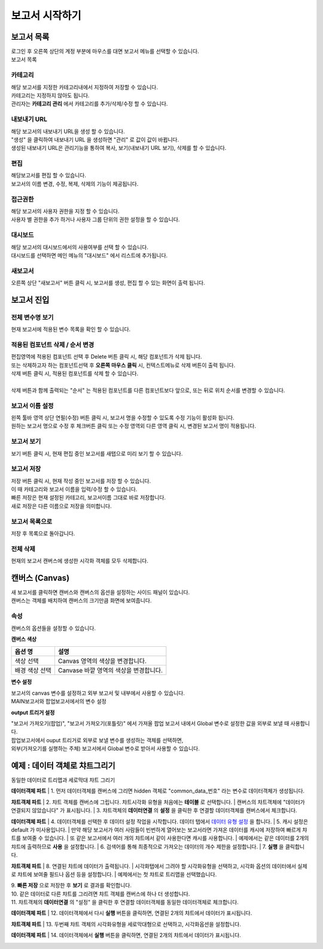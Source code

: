 ============================================================================================
보고서 시작하기
============================================================================================


------------------------------------------------------------------------
보고서 목록
------------------------------------------------------------------------

| 로그인 후 오른쪽 상단의 계정 부분에 마우스를 대면 보고서 메뉴를 선택할 수 있습니다.

.. image:: ./studio/images/studio_list/studio_list01.png
    :scale: 50%
    :alt: IRIS메뉴

| 보고서 목록

.. image:: ./studio/images/studio_list/studio_list02.png
    :alt: 보고서목록



''''''''''''''''''''''''''''''''''''''''''''''''''''''''''''''''''''''''''''''''''''
카테고리
''''''''''''''''''''''''''''''''''''''''''''''''''''''''''''''''''''''''''''''''''''

| 해당 보고서를 지정한 카테고리내에서 지정하여 저장할 수 있습니다.
| 카테고리는 지정하지 않아도 됩니다.
| 관리자는 **카테고리 관리** 에서 카테고리를 추가/삭제/수정 할 수 있습니다.


''''''''''''''''''''''''''''''''''''''''''''''''''''''''''''''''''''''''''''''''''''
내보내기 URL
''''''''''''''''''''''''''''''''''''''''''''''''''''''''''''''''''''''''''''''''''''

| 해당 보고서의 내보내기 URL을 생성 할 수 있습니다. 
| "생성" 을 클릭하여 내보내기 URL 을 생성하면 "관리" 로 값이 값이 바뀝니다.
| 생성된 내보내기 URL은 관리기능을 통하여 복사, 보기(내보내기 URL 보기), 삭제를 할 수 있습니다. 

.. image:: ./studio/images/studio_list/studio_list03.png
    :scale: 60%
    :alt: 내보내기URL




''''''''''''''''''''''''''''''''''''''''''''''''''''''''''''''''''''''''''''''''''''''''''
편집
''''''''''''''''''''''''''''''''''''''''''''''''''''''''''''''''''''''''''''''''''''''''''

| 해당보고서를 편집 할 수 있습니다. 
| 보고서의 이름 변경, 수정, 복제, 삭제의 기능이 제공됩니다. 

.. image:: ./studio/images/studio_list/studio_list04.jpg
    :scale: 100 %
    :alt: 편집



'''''''''''''''''''''''''''''''''''''''''''''''''''''''''''''''''''''''''''''''''
접근권한
'''''''''''''''''''''''''''''''''''''''''''''''''''''''''''''''''''''''''''''''''
| 해당 보고서의 사용자 권한을 지정 할 수 있습니다. 
| 사용자 별 권한을 추가 하거나 사용자 그룹 단위의 권한 설정을 할 수 있습니다. 

.. image:: ./studio/images/studio_list/studio_list05.jpg
    :scale: 100 %
    :alt: 접근권한



''''''''''''''''''''''''''''''''''''''''''''''''''''''''''''''''''''''''''
대시보드
''''''''''''''''''''''''''''''''''''''''''''''''''''''''''''''''''''''''''

| 해당 보고서의 대시보드에서의 사용여부를 선택 할 수 있습니다.
 
.. image:: ./studio/images/studio_list/studio_list06.jpg
    :scale: 100%
    :alt: 대시보드

| 대시보드를 선택하면 메인 메뉴의 "대시보드" 에서 리스트에 추가됩니다.

.. image:: ./studio/images/studio_list/new_studio_list11.png
    :scale: 60%
    :alt: 대시보드



''''''''''''''''''''''''''''''''''''''''''''''''''''''''''''''''''''''''''''
새보고서
''''''''''''''''''''''''''''''''''''''''''''''''''''''''''''''''''''''''''''

| 오른쪽 상단 "새보고서" 버튼 클릭 시, 보고서를 생성, 편집 할 수 있는 화면이 출력 됩니다. 

.. image:: ./studio/images/studio_list/studio_list07.jpg
    :scale: 100 %
    :alt: 새보고서


---------------------------------------------------------------------------------------
보고서 진입
---------------------------------------------------------------------------------------

''''''''''''''''''''''''''''''''''''''''''''''''''''''''''''''''''''''''''''''''''''''''''''''''''''''''''''
전체 변수명 보기
''''''''''''''''''''''''''''''''''''''''''''''''''''''''''''''''''''''''''''''''''''''''''''''''''''''''''''

| 현재 보고서에 적용된 변수 목록을 확인 할 수 있습니다.

.. image:: ./studio/images/studio_list/studio_list08.png
    :scale: 60%
    :alt: 변수명보기


''''''''''''''''''''''''''''''''''''''''''''''''''''''''''''''''''''''''''''''''''''''''''''''''''''''''''''''''''''''''''''''''''''''''''''''''''''''''''''''''''''''''''''''''''''''''''''''''''''''''''''''''''''''''
적용된 컴포넌트 삭제 / 순서 변경
''''''''''''''''''''''''''''''''''''''''''''''''''''''''''''''''''''''''''''''''''''''''''''''''''''''''''''''''''''''''''''''''''''''''''''''''''''''''''''''''''''''''''''''''''''''''''''''''''''''''''''''''''''''''

| 편집영역에 적용된 컴포넌트 선택 후 Delete 버튼 클릭 시, 해당 컴포넌트가 삭제 됩니다. 
| 또는 삭제하고자 하는 컴포넌트선택 후 **오른쪽 마우스 클릭** 시, 컨텍스트메뉴로 삭제 버튼이 출력 됩니다. 
| 삭제 버튼 클릭 시, 적용된 컴포넌트를 삭제 할 수 있습니다.
| 
| 삭제 버튼과 함께 출력되는 "순서" 는 적용된 컴포넌트를 다른 컴포넌트보다 앞으로, 또는 뒤로 위치 순서를 변경할 수 있습니다.

.. image:: ./studio/images/studio_list/studio_list09.png
    :scale: 60%
    :alt: 삭제



''''''''''''''''''''''''''''''''''''''''''''''''''''''''''''''''''''''''''''''''''''''''''''''''''''''''''''''''''''''''''''''''''''''''''''''''''''''''''''''''''''''''''''''''''''''''''''''''''''''''''''''''''''''''
보고서 이름 설정
''''''''''''''''''''''''''''''''''''''''''''''''''''''''''''''''''''''''''''''''''''''''''''''''''''''''''''''''''''''''''''''''''''''''''''''''''''''''''''''''''''''''''''''''''''''''''''''''''''''''''''''''''''''''

| 왼쪽 툴바 영역 상단 연필(수정) 버튼 클릭 시, 보고서 명을 수정할 수 있도록 수정 기능이 활성화 됩니다. 
| 원하는 보고서 명으로 수정 후 체크버튼 클릭 또는 수정 영역외 다른 영역 클릭 시, 변경된 보고서 명이 적용됩니다. 

.. image:: ./studio/images/studio_list/studio_list10.jpg
    :alt: 보고서 이름 설정

.. image:: ./studio/images/studio_list/studio_list11.jpg
    :alt: 보고서 이름 설정


''''''''''''''''''''''''''''''''''''''''''''''''''''''''''''''''''''''''''''''''''''''''''''''''''''''''''''''''''''''''''''''''''''''''''''''''''''''''''''''''''''''''''''''''''''''''''''''''''''''''''''''''''''''''
보고서 보기
''''''''''''''''''''''''''''''''''''''''''''''''''''''''''''''''''''''''''''''''''''''''''''''''''''''''''''''''''''''''''''''''''''''''''''''''''''''''''''''''''''''''''''''''''''''''''''''''''''''''''''''''''''''''

| 보기 버튼 클릭 시, 현재 편집 중인 보고서를 새탭으로 미리 보기 할 수 있습니다.

.. image:: ./studio/images/studio_list/studio_list12.png
    :scale: 60%
    :alt: 보고서 미리보기


''''''''''''''''''''''''''''''''''''''''''''''''''''''''''''''''''''''''''''''''''''''''''''''''''''''''''''''''''''''''''''''''''''''''''''''''''''''''''''''''''''''''''''''''''''''''''''''''''''''''''''''''''''''''
보고서 저장
''''''''''''''''''''''''''''''''''''''''''''''''''''''''''''''''''''''''''''''''''''''''''''''''''''''''''''''''''''''''''''''''''''''''''''''''''''''''''''''''''''''''''''''''''''''''''''''''''''''''''''''''''''''''

| 저장 버튼 클릭 시, 현재 작성 중인 보고서를 저장 할 수 있습니다. 
| 이 때 카테고리와 보고서 이름을 입력/수정 할 수 있습니다.

.. image:: ./studio/images/studio_list/new_studio_list12.png
    :scale: 60%
    :alt: 보고서 저장

| 빠른 저장은 현재 설정된 카테고리, 보고서이름 그대로 바로 저장합니다.
| 새로 저장은 다른 이름으로 저장을 의미합니다.


''''''''''''''''''''''''''''''''''''''''''''''''''''''''''''''''''''''''''''''''''''''''''''''''''''''''''''''''''''''''''''''''''''''''''''''''''''''''''''''''''''''''''''''''''''''''''''''''''''''''''''''''''''''''
보고서 목록으로
''''''''''''''''''''''''''''''''''''''''''''''''''''''''''''''''''''''''''''''''''''''''''''''''''''''''''''''''''''''''''''''''''''''''''''''''''''''''''''''''''''''''''''''''''''''''''''''''''''''''''''''''''''''''

| 저장 후 목록으로 돌아갑니다.


''''''''''''''''''''''''''''''''''''''''''''''''''''''''''''''''''''''''''''''''''''''''''''''''''''''''''''''''''''''''''''''''''''''''''''''''''''''''''''''''''''''''''''''''''''''''''''''''''''''''''''''''''''''''
전체 삭제
''''''''''''''''''''''''''''''''''''''''''''''''''''''''''''''''''''''''''''''''''''''''''''''''''''''''''''''''''''''''''''''''''''''''''''''''''''''''''''''''''''''''''''''''''''''''''''''''''''''''''''''''''''''''

| 현재의 보고서 캔버스에 생성한 시각화 객체를 모두 삭제합니다.

.. image:: ./studio/images/studio_list/studio_list12_2.png
    :scale: 40%
    :alt: 삭제



------------------------------------------------------------------------------------------------------
캔버스 (Canvas)
------------------------------------------------------------------------------------------------------

| 새 보고서를 클릭하면 캔버스와 캔버스의 옵션을 설정하는 사이드 패널이 있습니다.

.. image:: studio/images/canvas/studio_canvas_05.png
    :alt: studio_canvas_05

| 캔버스는 객체를 배치하여 캔버스의 크기만큼 화면에 보여줍니다.


'''''''''''''''''''''''''''''''
속성 
'''''''''''''''''''''''''''''''

| 캔버스의 옵션들을 설정할 수 있습니다.

**캔버스 색상**

.. image:: ./studio/images/canvas/canvas_01.png
    :width: 300
    :alt: 캔버스 색상

.. csv-table::
    :header: "옵션 명", "설명"

    "색상 선택", "Canvas 영역의 색상을 변경합니다."
    "배경 색상 선택", "Canvase 바깥 영역의 색상을 변경합니다."

**변수 설정**

| 보고서의 canvas 변수를 설정하고 외부 보고서 및 내부에서 사용할 수 있습니다.

.. image:: ./studio/images/canvas/studio_canvas_14.png
    :alt: canvas 변수 설정

| MAIN보고서와 팝업보고서에서의 변수 설정

.. image:: ./studio/images/canvas/studio_canvas_15.png
    :alt: canvas 변수 설정 2


**output 트리거 설정**

| "보고서 가져오기(팝업)", "보고서 가져오기(포틀릿)" 에서 가져올 팝업 보고서 내에서 Global 변수로 설정한 값을 외부로 보낼 때 사용합니다.
| 팝업보고서에서 ouput 트리거로 외부로 보낼 변수를 생성하는 객체를 선택하면,
| 외부(가져오기를 실행하는 주체) 보고서에서 Global 변수로 받아서 사용할 수 있습니다.




------------------------------------------------------------------------------------------------------
예제 : 데이터 객체로 챠트그리기
------------------------------------------------------------------------------------------------------

| 동일한 데이터로 트리맵과 세로막대 챠트 그리기

.. image:: ./studio/images/data_69_2.png
    :scale: 40%
    :alt: studio data 69_2



**데이터객체 파트**
| 1. 먼저 데이터객체를 캔버스에 그리면 hidden 객체로 "common_data_번호" 라는 변수로 데이터객체가 생성됩니다.

.. image:: ./studio/images/data_60_3.png
    :scale: 60%
    :alt: studio data 60_3

**챠트객체 파트**
| 2. 챠트 객체를 캔버스에 그립니다. 챠트시각화 유형을 처음에는 **테이블** 로 선택합니다.
|    캔버스의 챠트객체에 "데이터가 연결되지 않았습니다" 가 표시됩니다.
| 3. 챠트객체의 **데이터연결** 의 **설정** 을 클릭한 후 연결할 데이터객체를 캔버스에서 체크합니다.


.. image:: ./studio/images/data_61.png
    :scale: 40%
    :alt: studio data 61


**데이터객체 파트**
| 4. 데이터객체를 선택한 후 데이터 설정 작업을 시작합니다.  데이터 탭에서 `데이터 유형 설정 <http://docs.iris.tools/manual/IRIS-Manual/IRIS-Studio/data_visualize.html#id1>`__ 을 합니다.
| 5. 캐시 설정은 default 가 미사용입니다. 
| 만약 해당 보고서가 여러 사람들이 빈번하게 열어보는 보고서라면 가져온 데이터를 캐시에 저장하여 빠르게 챠트를 보여줄 수 있습니다.
| 또 같은 보고서에서 여러 개의 챠트에서 같이 사용한다면 캐시를 사용합니다. 
| 예제에서는 같은 데이터를 2개의 챠트에 출력하므로 **사용** 을 설정합니다.
| 6. 검색어를 통해 최종적으로 가져오는 데이터의 개수 제한을 설정합니다.
| 7. **실행** 을 클릭합니다.

.. image:: ./studio/images/data_62.png
    :scale: 60%
    :alt: studio data 62

**챠트객체 파트**
| 8. 연결된 챠트에 데이터가 출력됩니다. 
| 시각화탭에서 그려야 할 시각화유형을 선택하고, 시각화 옵션의 데이터에서 실제로 챠트에 보여줄 필드나 옵션 등을 설정합니다.
| 예제에서는 첫 챠트로 트리맵을 선택했습니다.

.. image:: ./studio/images/data_66.png
    :scale: 60%
    :alt: studio data 66


| 9. **빠른 저장** 으로 저장한 후 **보기** 로 결과를 확인합니다. 
| 10. 같은 데이터로 다른 챠트를 그리려면 챠트 객체를 캔버스에 하나 더 생성합니다.
| 11. 챠트객체의 **데이터연결** 의 "설정" 을 클릭한 후 연결할 데이터객체를 동일한 데이터객체로 체크합니다.

**데이터객체 파트**
| 12. 데이터객체에서 다시 **실행** 버튼을 클릭하면, 연결된 2개의 챠트에서 데이터가 표시됩니다.

**챠트객체 파트**
| 13. 두번째 챠트 객체의 시각화유형을 세로막대형으로 선택하고, 시각화옵션을 설정합니다.

.. image:: ./studio/images/data_67.png
    :scale: 40%
    :alt: studio data 67

**데이터객체 파트**
| 14. 데이터객체에서  **실행** 버튼을 클릭하면, 연결된 2개의 챠트에서 데이터가 표시됩니다.


.. image:: ./studio/images/data_68.png
    :scale: 60%
    :alt: studio data 68






